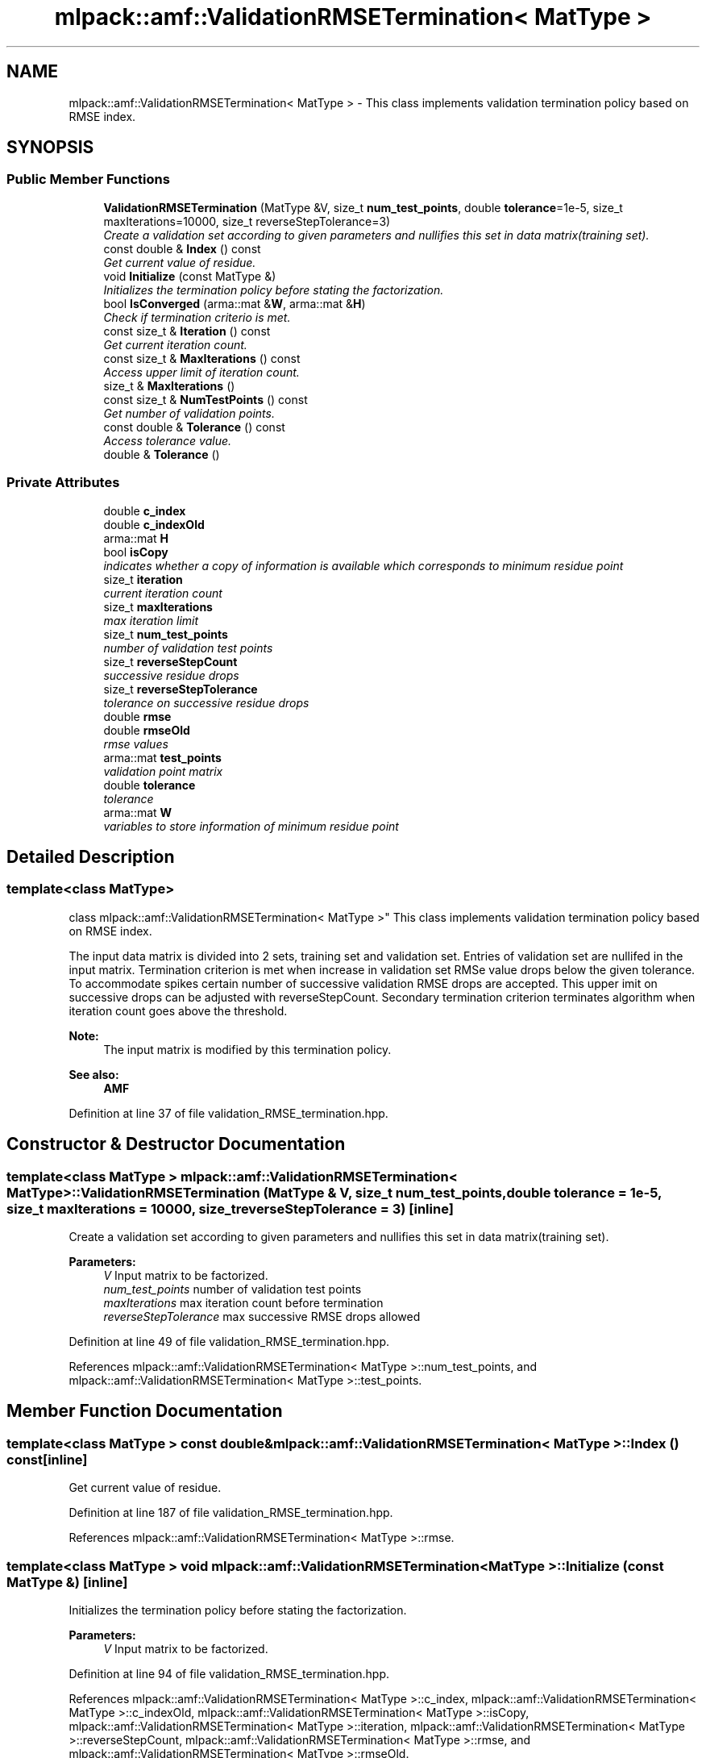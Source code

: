 .TH "mlpack::amf::ValidationRMSETermination< MatType >" 3 "Sat Mar 25 2017" "Version master" "mlpack" \" -*- nroff -*-
.ad l
.nh
.SH NAME
mlpack::amf::ValidationRMSETermination< MatType > \- This class implements validation termination policy based on RMSE index\&.  

.SH SYNOPSIS
.br
.PP
.SS "Public Member Functions"

.in +1c
.ti -1c
.RI "\fBValidationRMSETermination\fP (MatType &V, size_t \fBnum_test_points\fP, double \fBtolerance\fP=1e\-5, size_t maxIterations=10000, size_t reverseStepTolerance=3)"
.br
.RI "\fICreate a validation set according to given parameters and nullifies this set in data matrix(training set)\&. \fP"
.ti -1c
.RI "const double & \fBIndex\fP () const "
.br
.RI "\fIGet current value of residue\&. \fP"
.ti -1c
.RI "void \fBInitialize\fP (const MatType &)"
.br
.RI "\fIInitializes the termination policy before stating the factorization\&. \fP"
.ti -1c
.RI "bool \fBIsConverged\fP (arma::mat &\fBW\fP, arma::mat &\fBH\fP)"
.br
.RI "\fICheck if termination criterio is met\&. \fP"
.ti -1c
.RI "const size_t & \fBIteration\fP () const "
.br
.RI "\fIGet current iteration count\&. \fP"
.ti -1c
.RI "const size_t & \fBMaxIterations\fP () const "
.br
.RI "\fIAccess upper limit of iteration count\&. \fP"
.ti -1c
.RI "size_t & \fBMaxIterations\fP ()"
.br
.ti -1c
.RI "const size_t & \fBNumTestPoints\fP () const "
.br
.RI "\fIGet number of validation points\&. \fP"
.ti -1c
.RI "const double & \fBTolerance\fP () const "
.br
.RI "\fIAccess tolerance value\&. \fP"
.ti -1c
.RI "double & \fBTolerance\fP ()"
.br
.in -1c
.SS "Private Attributes"

.in +1c
.ti -1c
.RI "double \fBc_index\fP"
.br
.ti -1c
.RI "double \fBc_indexOld\fP"
.br
.ti -1c
.RI "arma::mat \fBH\fP"
.br
.ti -1c
.RI "bool \fBisCopy\fP"
.br
.RI "\fIindicates whether a copy of information is available which corresponds to minimum residue point \fP"
.ti -1c
.RI "size_t \fBiteration\fP"
.br
.RI "\fIcurrent iteration count \fP"
.ti -1c
.RI "size_t \fBmaxIterations\fP"
.br
.RI "\fImax iteration limit \fP"
.ti -1c
.RI "size_t \fBnum_test_points\fP"
.br
.RI "\fInumber of validation test points \fP"
.ti -1c
.RI "size_t \fBreverseStepCount\fP"
.br
.RI "\fIsuccessive residue drops \fP"
.ti -1c
.RI "size_t \fBreverseStepTolerance\fP"
.br
.RI "\fItolerance on successive residue drops \fP"
.ti -1c
.RI "double \fBrmse\fP"
.br
.ti -1c
.RI "double \fBrmseOld\fP"
.br
.RI "\fIrmse values \fP"
.ti -1c
.RI "arma::mat \fBtest_points\fP"
.br
.RI "\fIvalidation point matrix \fP"
.ti -1c
.RI "double \fBtolerance\fP"
.br
.RI "\fItolerance \fP"
.ti -1c
.RI "arma::mat \fBW\fP"
.br
.RI "\fIvariables to store information of minimum residue point \fP"
.in -1c
.SH "Detailed Description"
.PP 

.SS "template<class MatType>
.br
class mlpack::amf::ValidationRMSETermination< MatType >"
This class implements validation termination policy based on RMSE index\&. 

The input data matrix is divided into 2 sets, training set and validation set\&. Entries of validation set are nullifed in the input matrix\&. Termination criterion is met when increase in validation set RMSe value drops below the given tolerance\&. To accommodate spikes certain number of successive validation RMSE drops are accepted\&. This upper imit on successive drops can be adjusted with reverseStepCount\&. Secondary termination criterion terminates algorithm when iteration count goes above the threshold\&.
.PP
\fBNote:\fP
.RS 4
The input matrix is modified by this termination policy\&.
.RE
.PP
\fBSee also:\fP
.RS 4
\fBAMF\fP 
.RE
.PP

.PP
Definition at line 37 of file validation_RMSE_termination\&.hpp\&.
.SH "Constructor & Destructor Documentation"
.PP 
.SS "template<class MatType > \fBmlpack::amf::ValidationRMSETermination\fP< MatType >::\fBValidationRMSETermination\fP (MatType & V, size_t num_test_points, double tolerance = \fC1e\-5\fP, size_t maxIterations = \fC10000\fP, size_t reverseStepTolerance = \fC3\fP)\fC [inline]\fP"

.PP
Create a validation set according to given parameters and nullifies this set in data matrix(training set)\&. 
.PP
\fBParameters:\fP
.RS 4
\fIV\fP Input matrix to be factorized\&. 
.br
\fInum_test_points\fP number of validation test points 
.br
\fImaxIterations\fP max iteration count before termination 
.br
\fIreverseStepTolerance\fP max successive RMSE drops allowed 
.RE
.PP

.PP
Definition at line 49 of file validation_RMSE_termination\&.hpp\&.
.PP
References mlpack::amf::ValidationRMSETermination< MatType >::num_test_points, and mlpack::amf::ValidationRMSETermination< MatType >::test_points\&.
.SH "Member Function Documentation"
.PP 
.SS "template<class MatType > const double& \fBmlpack::amf::ValidationRMSETermination\fP< MatType >::Index () const\fC [inline]\fP"

.PP
Get current value of residue\&. 
.PP
Definition at line 187 of file validation_RMSE_termination\&.hpp\&.
.PP
References mlpack::amf::ValidationRMSETermination< MatType >::rmse\&.
.SS "template<class MatType > void \fBmlpack::amf::ValidationRMSETermination\fP< MatType >::Initialize (const MatType &)\fC [inline]\fP"

.PP
Initializes the termination policy before stating the factorization\&. 
.PP
\fBParameters:\fP
.RS 4
\fIV\fP Input matrix to be factorized\&. 
.RE
.PP

.PP
Definition at line 94 of file validation_RMSE_termination\&.hpp\&.
.PP
References mlpack::amf::ValidationRMSETermination< MatType >::c_index, mlpack::amf::ValidationRMSETermination< MatType >::c_indexOld, mlpack::amf::ValidationRMSETermination< MatType >::isCopy, mlpack::amf::ValidationRMSETermination< MatType >::iteration, mlpack::amf::ValidationRMSETermination< MatType >::reverseStepCount, mlpack::amf::ValidationRMSETermination< MatType >::rmse, and mlpack::amf::ValidationRMSETermination< MatType >::rmseOld\&.
.SS "template<class MatType > bool \fBmlpack::amf::ValidationRMSETermination\fP< MatType >::IsConverged (arma::mat & W, arma::mat & H)\fC [inline]\fP"

.PP
Check if termination criterio is met\&. 
.PP
\fBParameters:\fP
.RS 4
\fIW\fP Basis matrix of output\&. 
.br
\fIH\fP Encoding matrix of output\&. 
.RE
.PP

.PP
Definition at line 114 of file validation_RMSE_termination\&.hpp\&.
.PP
References mlpack::amf::ValidationRMSETermination< MatType >::c_index, mlpack::amf::ValidationRMSETermination< MatType >::c_indexOld, mlpack::amf::ValidationRMSETermination< MatType >::H, mlpack::amf::ValidationRMSETermination< MatType >::isCopy, mlpack::amf::ValidationRMSETermination< MatType >::iteration, mlpack::amf::ValidationRMSETermination< MatType >::maxIterations, mlpack::amf::ValidationRMSETermination< MatType >::num_test_points, mlpack::amf::ValidationRMSETermination< MatType >::reverseStepCount, mlpack::amf::ValidationRMSETermination< MatType >::reverseStepTolerance, mlpack::amf::ValidationRMSETermination< MatType >::rmse, mlpack::amf::ValidationRMSETermination< MatType >::rmseOld, mlpack::amf::ValidationRMSETermination< MatType >::test_points, and mlpack::amf::ValidationRMSETermination< MatType >::W\&.
.SS "template<class MatType > const size_t& \fBmlpack::amf::ValidationRMSETermination\fP< MatType >::Iteration () const\fC [inline]\fP"

.PP
Get current iteration count\&. 
.PP
Definition at line 190 of file validation_RMSE_termination\&.hpp\&.
.PP
References mlpack::amf::ValidationRMSETermination< MatType >::iteration\&.
.SS "template<class MatType > const size_t& \fBmlpack::amf::ValidationRMSETermination\fP< MatType >::MaxIterations () const\fC [inline]\fP"

.PP
Access upper limit of iteration count\&. 
.PP
Definition at line 196 of file validation_RMSE_termination\&.hpp\&.
.PP
References mlpack::amf::ValidationRMSETermination< MatType >::maxIterations\&.
.SS "template<class MatType > size_t& \fBmlpack::amf::ValidationRMSETermination\fP< MatType >::MaxIterations ()\fC [inline]\fP"

.PP
Definition at line 197 of file validation_RMSE_termination\&.hpp\&.
.PP
References mlpack::amf::ValidationRMSETermination< MatType >::maxIterations\&.
.SS "template<class MatType > const size_t& \fBmlpack::amf::ValidationRMSETermination\fP< MatType >::NumTestPoints () const\fC [inline]\fP"

.PP
Get number of validation points\&. 
.PP
Definition at line 193 of file validation_RMSE_termination\&.hpp\&.
.PP
References mlpack::amf::ValidationRMSETermination< MatType >::num_test_points\&.
.SS "template<class MatType > const double& \fBmlpack::amf::ValidationRMSETermination\fP< MatType >::Tolerance () const\fC [inline]\fP"

.PP
Access tolerance value\&. 
.PP
Definition at line 200 of file validation_RMSE_termination\&.hpp\&.
.PP
References mlpack::amf::ValidationRMSETermination< MatType >::tolerance\&.
.SS "template<class MatType > double& \fBmlpack::amf::ValidationRMSETermination\fP< MatType >::Tolerance ()\fC [inline]\fP"

.PP
Definition at line 201 of file validation_RMSE_termination\&.hpp\&.
.PP
References mlpack::amf::ValidationRMSETermination< MatType >::tolerance\&.
.SH "Member Data Documentation"
.PP 
.SS "template<class MatType > double \fBmlpack::amf::ValidationRMSETermination\fP< MatType >::c_index\fC [private]\fP"

.PP
Definition at line 234 of file validation_RMSE_termination\&.hpp\&.
.PP
Referenced by mlpack::amf::ValidationRMSETermination< MatType >::Initialize(), and mlpack::amf::ValidationRMSETermination< MatType >::IsConverged()\&.
.SS "template<class MatType > double \fBmlpack::amf::ValidationRMSETermination\fP< MatType >::c_indexOld\fC [private]\fP"

.PP
Definition at line 233 of file validation_RMSE_termination\&.hpp\&.
.PP
Referenced by mlpack::amf::ValidationRMSETermination< MatType >::Initialize(), and mlpack::amf::ValidationRMSETermination< MatType >::IsConverged()\&.
.SS "template<class MatType > arma::mat \fBmlpack::amf::ValidationRMSETermination\fP< MatType >::H\fC [private]\fP"

.PP
Definition at line 232 of file validation_RMSE_termination\&.hpp\&.
.PP
Referenced by mlpack::amf::ValidationRMSETermination< MatType >::IsConverged()\&.
.SS "template<class MatType > bool \fBmlpack::amf::ValidationRMSETermination\fP< MatType >::isCopy\fC [private]\fP"

.PP
indicates whether a copy of information is available which corresponds to minimum residue point 
.PP
Definition at line 228 of file validation_RMSE_termination\&.hpp\&.
.PP
Referenced by mlpack::amf::ValidationRMSETermination< MatType >::Initialize(), and mlpack::amf::ValidationRMSETermination< MatType >::IsConverged()\&.
.SS "template<class MatType > size_t \fBmlpack::amf::ValidationRMSETermination\fP< MatType >::iteration\fC [private]\fP"

.PP
current iteration count 
.PP
Definition at line 212 of file validation_RMSE_termination\&.hpp\&.
.PP
Referenced by mlpack::amf::ValidationRMSETermination< MatType >::Initialize(), mlpack::amf::ValidationRMSETermination< MatType >::IsConverged(), and mlpack::amf::ValidationRMSETermination< MatType >::Iteration()\&.
.SS "template<class MatType > size_t \fBmlpack::amf::ValidationRMSETermination\fP< MatType >::maxIterations\fC [private]\fP"

.PP
max iteration limit 
.PP
Definition at line 207 of file validation_RMSE_termination\&.hpp\&.
.PP
Referenced by mlpack::amf::ValidationRMSETermination< MatType >::IsConverged(), and mlpack::amf::ValidationRMSETermination< MatType >::MaxIterations()\&.
.SS "template<class MatType > size_t \fBmlpack::amf::ValidationRMSETermination\fP< MatType >::num_test_points\fC [private]\fP"

.PP
number of validation test points 
.PP
Definition at line 209 of file validation_RMSE_termination\&.hpp\&.
.PP
Referenced by mlpack::amf::ValidationRMSETermination< MatType >::IsConverged(), mlpack::amf::ValidationRMSETermination< MatType >::NumTestPoints(), and mlpack::amf::ValidationRMSETermination< MatType >::ValidationRMSETermination()\&.
.SS "template<class MatType > size_t \fBmlpack::amf::ValidationRMSETermination\fP< MatType >::reverseStepCount\fC [private]\fP"

.PP
successive residue drops 
.PP
Definition at line 224 of file validation_RMSE_termination\&.hpp\&.
.PP
Referenced by mlpack::amf::ValidationRMSETermination< MatType >::Initialize(), and mlpack::amf::ValidationRMSETermination< MatType >::IsConverged()\&.
.SS "template<class MatType > size_t \fBmlpack::amf::ValidationRMSETermination\fP< MatType >::reverseStepTolerance\fC [private]\fP"

.PP
tolerance on successive residue drops 
.PP
Definition at line 222 of file validation_RMSE_termination\&.hpp\&.
.PP
Referenced by mlpack::amf::ValidationRMSETermination< MatType >::IsConverged()\&.
.SS "template<class MatType > double \fBmlpack::amf::ValidationRMSETermination\fP< MatType >::rmse\fC [private]\fP"

.PP
Definition at line 219 of file validation_RMSE_termination\&.hpp\&.
.PP
Referenced by mlpack::amf::ValidationRMSETermination< MatType >::Index(), mlpack::amf::ValidationRMSETermination< MatType >::Initialize(), and mlpack::amf::ValidationRMSETermination< MatType >::IsConverged()\&.
.SS "template<class MatType > double \fBmlpack::amf::ValidationRMSETermination\fP< MatType >::rmseOld\fC [private]\fP"

.PP
rmse values 
.PP
Definition at line 218 of file validation_RMSE_termination\&.hpp\&.
.PP
Referenced by mlpack::amf::ValidationRMSETermination< MatType >::Initialize(), and mlpack::amf::ValidationRMSETermination< MatType >::IsConverged()\&.
.SS "template<class MatType > arma::mat \fBmlpack::amf::ValidationRMSETermination\fP< MatType >::test_points\fC [private]\fP"

.PP
validation point matrix 
.PP
Definition at line 215 of file validation_RMSE_termination\&.hpp\&.
.PP
Referenced by mlpack::amf::ValidationRMSETermination< MatType >::IsConverged(), and mlpack::amf::ValidationRMSETermination< MatType >::ValidationRMSETermination()\&.
.SS "template<class MatType > double \fBmlpack::amf::ValidationRMSETermination\fP< MatType >::tolerance\fC [private]\fP"

.PP
tolerance 
.PP
Definition at line 205 of file validation_RMSE_termination\&.hpp\&.
.PP
Referenced by mlpack::amf::ValidationRMSETermination< MatType >::Tolerance()\&.
.SS "template<class MatType > arma::mat \fBmlpack::amf::ValidationRMSETermination\fP< MatType >::W\fC [private]\fP"

.PP
variables to store information of minimum residue point 
.PP
Definition at line 231 of file validation_RMSE_termination\&.hpp\&.
.PP
Referenced by mlpack::amf::ValidationRMSETermination< MatType >::IsConverged()\&.

.SH "Author"
.PP 
Generated automatically by Doxygen for mlpack from the source code\&.
